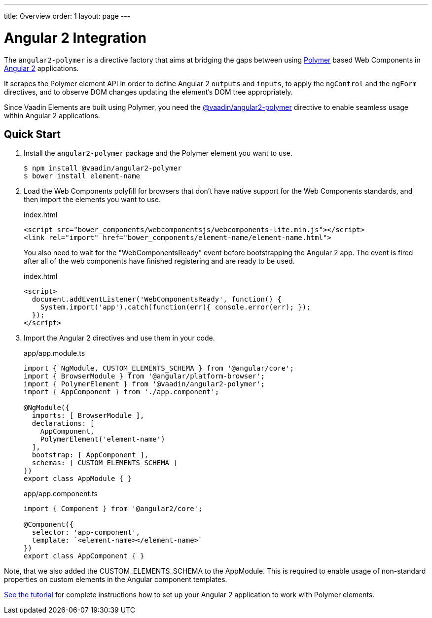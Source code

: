 ---
title: Overview
order: 1
layout: page
---

[[vaadin-angular2-polymer.overview]]
= Angular 2 Integration

The `angular2-polymer` is a directive factory that aims at bridging the gaps between using link:https://www.polymer-project.org[Polymer] based Web Components in link:https://angular.io/[Angular 2] applications.

It scrapes the Polymer element API in order to define Angular 2 `outputs` and `inputs`, to apply the `ngControl` and the `ngForm` directives, and to observe DOM changes updating the element's DOM tree appropriately.

Since Vaadin Elements are built using Polymer, you need the [literal]#https://github.com/vaadin/angular2-polymer[@vaadin/angular2-polymer]# directive to enable seamless usage within Angular 2 applications.

== Quick Start

. Install the `angular2-polymer` package and the Polymer element you want to use.
+
[source,subs="normal"]
----
[prompt]#$# [command]#npm# install @vaadin/angular2-polymer
[prompt]#$# [command]#bower# install [replaceable]#element-name#
----

.  Load the Web Components polyfill for browsers that don’t have native support for the Web Components standards, and then import the elements you want to use.
+
[source,html,subs="normal"]
.index.html
----
<script src="bower_components/webcomponentsjs/webcomponents-lite.min.js"></script>
<link rel="import" href="bower_components/[replaceable]#element-name#/[replaceable]#element-name#.html">
----
+
You also need to wait for the "WebComponentsReady" event before bootstrapping the Angular 2 app. The event is fired after all of the web components have finished registering and are ready to be used.
+
[source,html,subs="normal"]
.index.html
----
<script>
  document.addEventListener('WebComponentsReady', function() {
    System.import('app').catch(function(err){ console.error(err); });
  });
</script>
----
. Import the Angular 2 directives and use them in your code.
+
[source,typescript,subs="normal"]
.app/app.module.ts
----
import { NgModule, CUSTOM_ELEMENTS_SCHEMA } from '@angular/core';
import { BrowserModule } from '@angular/platform-browser';
import { PolymerElement } from '@vaadin/angular2-polymer';
import { AppComponent } from './app.component';

@NgModule({
  imports: +++[+++ BrowserModule +++]+++,
  declarations: +++[+++
    AppComponent,
    PolymerElement('[replaceable]#element-name#')
  +++]+++,
  bootstrap: +++[+++ AppComponent +++]+++,
  schemas: +++[+++ CUSTOM_ELEMENTS_SCHEMA +++]+++
})
export class AppModule { }
----
+
[source,typescript,subs="normal"]
.app/app.component.ts
----
import { Component } from '@angular2/core';

@Component({
  selector: 'app-component',
  template: +++`<+++[replaceable]#element-name#></[replaceable]#element-name#>+++`+++
})
export class AppComponent { }
----

Note, that we also added the [classname]#CUSTOM_ELEMENTS_SCHEMA# to the [classname]#AppModule#. This is required to enable usage of non-standard properties on custom elements in the Angular component templates.

link:https://vaadin.com/docs/-/part/elements/angular2-polymer/tutorial-index.html[See the tutorial] for complete instructions how to set up your Angular 2 application to work with Polymer elements.
